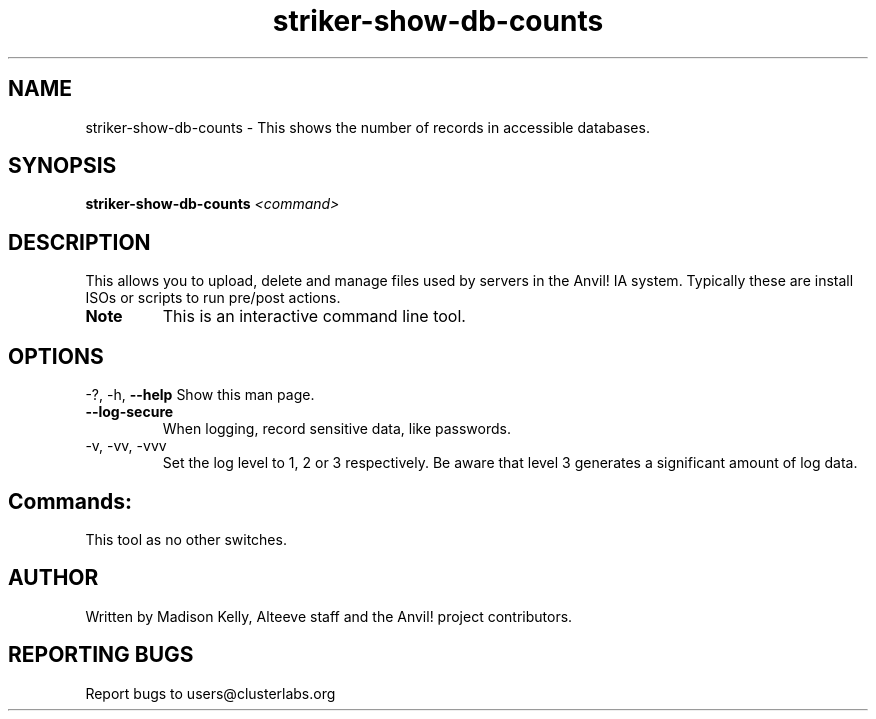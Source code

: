.\" Manpage for the Anvil! IA platform 
.\" Contact mkelly@alteeve.com to report issues, concerns or suggestions.
.TH striker-show-db-counts "8" "July 23 2024" "Anvil! Intelligent Availability™ Platform"
.SH NAME
striker-show-db-counts \- This shows the number of records in accessible databases.
.SH SYNOPSIS
.B striker-show-db-counts 
\fI\,<command>
.SH DESCRIPTION
This allows you to upload, delete and manage files used by servers in the Anvil! IA system. Typically these are install ISOs or scripts to run pre/post actions.
.TP
.B Note
This is an interactive command line tool.
.IP
.SH OPTIONS
\-?, \-h, \fB\-\-help\fR
Show this man page.
.TP
\fB\-\-log\-secure\fR
When logging, record sensitive data, like passwords.
.TP
\-v, \-vv, \-vvv
Set the log level to 1, 2 or 3 respectively. Be aware that level 3 generates a significant amount of log data.
.IP
.SH "Commands:"
This tool as no other switches.
.IP
.SH AUTHOR
Written by Madison Kelly, Alteeve staff and the Anvil! project contributors.
.SH "REPORTING BUGS"
Report bugs to users@clusterlabs.org
